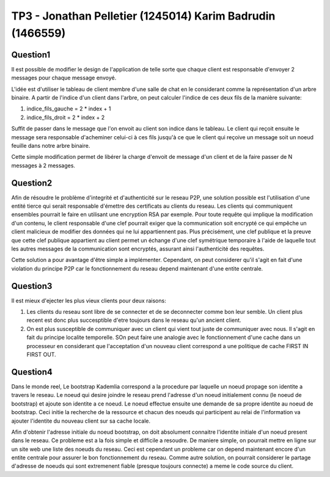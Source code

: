 ================================================================================
TP3 - Jonathan Pelletier (1245014) Karim Badrudin (1466559)
================================================================================

Question1
================================================================================
Il est possible de modifier le design de l'application de telle sorte que 
chaque client est responsable d'envoyer 2 messages pour chaque message envoyé.

L'idée est d'utiliser le tableau de client membre d'une salle de chat
en le considerant comme la représentation d'un arbre binaire. A partir de 
l'indice d'un client dans l'arbre, on peut calculer l'indice de ces deux fils 
de la manière suivante:

1. indice_fils_gauche = 2 * index + 1

2. indice_fils_droit = 2 * index + 2

Suffit de passer dans le message que l'on envoit au client son indice
dans le tableau. Le client qui reçoit ensuite le message sera responsable 
d'acheminer celui-ci à ces fils jusqu'à ce que le client qui reçoive un 
message soit un noeud feuille dans notre arbre binaire.

Cette simple modification permet de libérer la charge d'envoit de message
d'un client et de la faire passer de N messages à 2 messages.

Question2
================================================================================
Afin de résoudre le problème d'integrité et d'authenticité sur le reseau P2P,
une solution possible est l'utilisation d'une entité tierce qui serait 
responsable d'émettre des certificats au clients du reseau. Les clients qui 
communiquent ensembles pourrait le faire en utilisant une encryption RSA par 
exemple. Pour toute requête qui implique la modification d'un contenu, le client
responsable d'une clef pourrait exiger que la communication soit encrypté ce qui
empêche un client malicieux de modifier des données qui ne lui appartiennent 
pas. Plus précisément, une clef publique et la preuve que cette clef publique
appartient au client permet un échange d'une clef symétrique
temporaire à l'aide de laquelle tout les autres messages de la communication
sont encryptés, assurant ainsi l'authenticité des requêtes.

Cette solution a pour avantage d'être simple a implémenter. Cependant, on 
peut considerer qu'il s'agit en fait d'une violation du principe P2P car
le fonctionnement du reseau depend maintenant d'une entite centrale.

Question3
================================================================================
Il est mieux d'ejecter les plus vieux clients pour deux raisons:

1. Les clients du reseau sont libre de se connecter et de se deconnecter comme
   bon leur semble. Un client plus recent est donc plus succesptible d'etre
   toujours dans le reseau qu'un ancient client.

2. On est plus susceptible de communiquer avec un client qui vient tout juste 
   de communiquer avec nous. Il s'agit en fait du principe localite temporelle.
   SOn peut faire une analogie avec le fonctionnement d'une 
   cache dans un processeur en considerant que l'acceptation d'un nouveau client
   correspond a une politique de cache FIRST IN FIRST OUT.

Question4
================================================================================
Dans le monde reel, Le bootstrap Kademlia correspond a la procedure par laquelle
un noeud propage son identite a travers le reseau. Le noeud qui desire joindre 
le reseau prend l'adresse d'un noeud initialement connu (le noeud de bootstrap) 
et ajoute son identite a ce noeud. Le noeud effectue ensuite une demande de sa
propre identite au noeud de bootstrap. Ceci initie la recherche de la ressource 
et chacun des noeuds qui participent au relai de l'information va ajouter 
l'identite du nouveau client sur sa cache locale.

Afin d'obtenir l'adresse initiale du noeud bootstrap, on doit absolument 
connaitre l'identite initiale d'un noeud present dans le reseau. Ce probleme
est a la fois simple et difficile a resoudre. De maniere simple, on pourrait 
mettre en ligne sur un site web une liste des noeuds du reseau. Ceci est 
cependant un probleme car on depend maintenant encore d'un entite centrale
pour assurer le bon fonctionnement du reseau. Comme autre solution, on pourrait
considerer le partage d'adresse de noeuds qui sont extremenent fiable 
(presque toujours connecte) a meme le code source du client.


